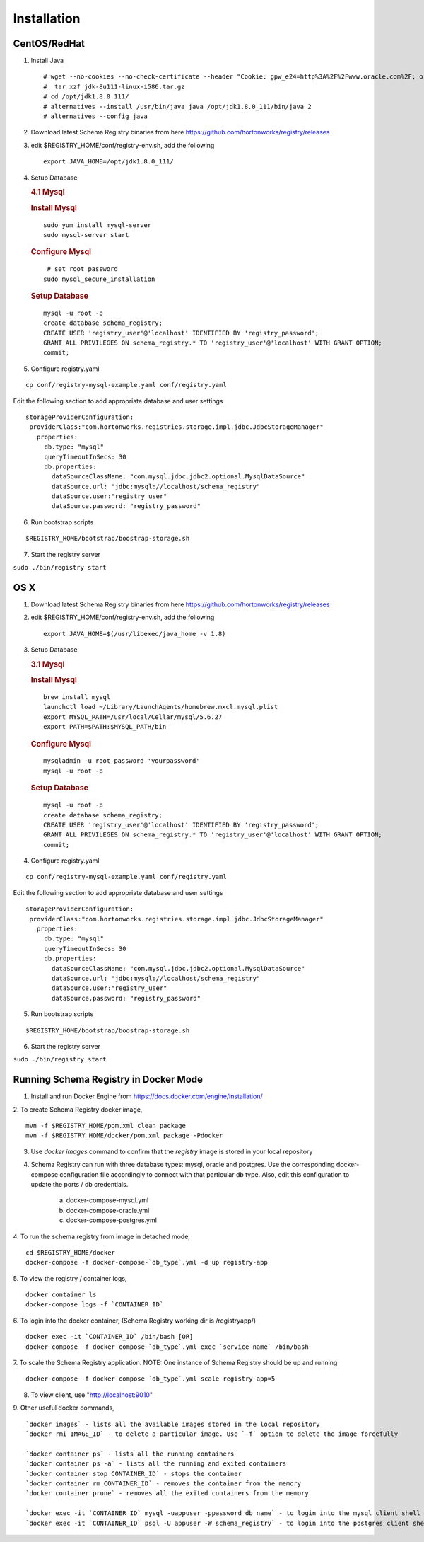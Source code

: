 Installation
============

CentOS/RedHat
-------------

1. Install Java

   ::

       # wget --no-cookies --no-check-certificate --header "Cookie: gpw_e24=http%3A%2F%2Fwww.oracle.com%2F; oraclelicense=accept-securebackup-cookie" "http://download.oracle.com/otn-pub/java/jdk/8u111-b14/jdk-8u111-linux-x64.tar.gz"
       #  tar xzf jdk-8u111-linux-i586.tar.gz
       # cd /opt/jdk1.8.0_111/
       # alternatives --install /usr/bin/java java /opt/jdk1.8.0_111/bin/java 2
       # alternatives --config java

2. Download latest Schema Registry binaries from here
   https://github.com/hortonworks/registry/releases

3. edit $REGISTRY\_HOME/conf/registry-env.sh, add the following

   ::

           export JAVA_HOME=/opt/jdk1.8.0_111/

4. Setup Database

   .. rubric:: 4.1 Mysql
      :name: mysql

   .. rubric:: Install Mysql
      :name: install-mysql

   ::

       sudo yum install mysql-server
       sudo mysql-server start

   .. rubric:: Configure Mysql
      :name: configure-mysql

   ::

        # set root password
       sudo mysql_secure_installation

   .. rubric:: Setup Database
      :name: setup-database

   ::

       mysql -u root -p
       create database schema_registry;
       CREATE USER 'registry_user'@'localhost' IDENTIFIED BY 'registry_password';
       GRANT ALL PRIVILEGES ON schema_registry.* TO 'registry_user'@'localhost' WITH GRANT OPTION;
       commit;

5. Configure registry.yaml

::

  cp conf/registry-mysql-example.yaml conf/registry.yaml

Edit the following section to add appropriate database and user settings

::

 storageProviderConfiguration:
  providerClass:"com.hortonworks.registries.storage.impl.jdbc.JdbcStorageManager"
    properties:
      db.type: "mysql"
      queryTimeoutInSecs: 30
      db.properties:
        dataSourceClassName: "com.mysql.jdbc.jdbc2.optional.MysqlDataSource"
        dataSource.url: "jdbc:mysql://localhost/schema_registry"
        dataSource.user:"registry_user"
        dataSource.password: "registry_password"


6. Run bootstrap scripts

::

  $REGISTRY_HOME/bootstrap/boostrap-storage.sh


7. Start the registry server

``sudo ./bin/registry start``


OS X
----

1. Download latest Schema Registry binaries from here
   https://github.com/hortonworks/registry/releases

2. edit $REGISTRY\_HOME/conf/registry-env.sh, add the following

   ::

           export JAVA_HOME=$(/usr/libexec/java_home -v 1.8)

3. Setup Database

   .. rubric:: 3.1 Mysql
      :name: mysql-1

   .. rubric:: Install Mysql
      :name: install-mysql-1

   ::

       brew install mysql
       launchctl load ~/Library/LaunchAgents/homebrew.mxcl.mysql.plist
       export MYSQL_PATH=/usr/local/Cellar/mysql/5.6.27
       export PATH=$PATH:$MYSQL_PATH/bin

   .. rubric:: Configure Mysql
      :name: configure-mysql

   ::

       mysqladmin -u root password 'yourpassword'
       mysql -u root -p

   .. rubric:: Setup Database
      :name: setup-database-1

   ::

       mysql -u root -p
       create database schema_registry;
       CREATE USER 'registry_user'@'localhost' IDENTIFIED BY 'registry_password';
       GRANT ALL PRIVILEGES ON schema_registry.* TO 'registry_user'@'localhost' WITH GRANT OPTION;
       commit;

4. Configure registry.yaml

::

  cp conf/registry-mysql-example.yaml conf/registry.yaml

Edit the following section to add appropriate database and user settings

::

 storageProviderConfiguration:
  providerClass:"com.hortonworks.registries.storage.impl.jdbc.JdbcStorageManager"
    properties:
      db.type: "mysql"
      queryTimeoutInSecs: 30
      db.properties:
        dataSourceClassName: "com.mysql.jdbc.jdbc2.optional.MysqlDataSource"
        dataSource.url: "jdbc:mysql://localhost/schema_registry"
        dataSource.user:"registry_user"
        dataSource.password: "registry_password"

5. Run bootstrap scripts

::

  $REGISTRY_HOME/bootstrap/boostrap-storage.sh


6. Start the registry server

``sudo ./bin/registry start``


Running Schema Registry in Docker Mode
--------------------------------------

1. Install and run Docker Engine from https://docs.docker.com/engine/installation/

2. To create Schema Registry docker image,
::

    mvn -f $REGISTRY_HOME/pom.xml clean package
    mvn -f $REGISTRY_HOME/docker/pom.xml package -Pdocker

3. Use `docker images` command to confirm that the `registry` image is stored in your local repository

4. Schema Registry can run with three database types: mysql, oracle and postgres. Use the corresponding docker-compose
   configuration file accordingly to connect with that particular db type. Also, edit this configuration to update the
   ports / db credentials.

    a) docker-compose-mysql.yml
    b) docker-compose-oracle.yml
    c) docker-compose-postgres.yml

4. To run the schema registry from image in detached mode,
::

   cd $REGISTRY_HOME/docker
   docker-compose -f docker-compose-`db_type`.yml -d up registry-app

5. To view the registry / container logs,
::

    docker container ls
    docker-compose logs -f `CONTAINER_ID`

6. To login into the docker container, (Schema Registry working dir is /registryapp/)
::

    docker exec -it `CONTAINER_ID` /bin/bash [OR]
    docker-compose -f docker-compose-`db_type`.yml exec `service-name` /bin/bash

7. To scale the Schema Registry application. NOTE: One instance of Schema Registry should be up and running
::

    docker-compose -f docker-compose-`db_type`.yml scale registry-app=5

8. To view client, use "http://localhost:9010"

9. Other useful docker commands,
::

    `docker images` - lists all the available images stored in the local repository
    `docker rmi IMAGE_ID` - to delete a particular image. Use `-f` option to delete the image forcefully

    `docker container ps` - lists all the running containers
    `docker container ps -a` - lists all the running and exited containers
    `docker container stop CONTAINER_ID` - stops the container
    `docker container rm CONTAINER_ID` - removes the container from the memory
    `docker container prune` - removes all the exited containers from the memory

    `docker exec -it `CONTAINER_ID` mysql -uappuser -ppassword db_name` - to login into the mysql client shell
    `docker exec -it `CONTAINER_ID` psql -U appuser -W schema_registry` - to login into the postgres client shell

